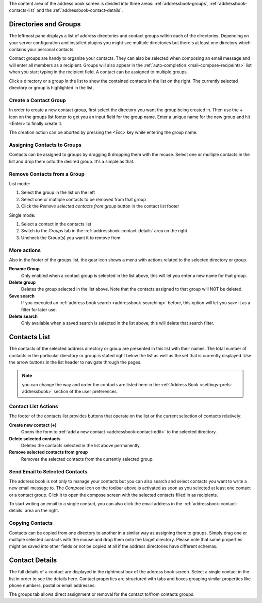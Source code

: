 The content area of the address book screen is divided into three areas:
:ref:`addressbook-groups`, :ref:`addressbook-contacts-list` and the :ref:`addressbook-contact-details`.


.. index:: Groups, Direcotries
.. _addressbook-groups:

Directories and Groups
======================

The leftmost pane displays a list of address directories and contact groups within each of the directories.
Depending on your server configuration and installed plugins you might see multiple directories but there's at
least one directory which contains your personal contacts.

Contact groups are handy to organize your contacts. They can also be selected when composing an email message and will
enter all members as a recipient. Groups will also appear in the :ref:`auto-completion <mail-compose-recipeints>` list
when you start typing in the recipient field. A contact can be assigned to multiple groups.

Click a directory or a group in the list to show the contained contacts in the list on the right.
The currently selected directory or group is highlighted in the list.


Create a Contact Group
----------------------

In order to create a new contact group, first select the directory you want the group being created in.
Then use the + icon on the groups list footer to get you an input field for the group name. Enter a
unique name for the new group and hit <Enter> to finally create it.

The creation action can be aborted by pressing the <Esc> key while entering the group name.


.. index:: Assign Groups

Assigning Contacts to Groups
----------------------------

Contacts can be assigned to groups by dragging & dropping them with the mouse. Select one or multiple contacts in the list
and drop them onto the desired group. It's a simple as that.


Remove Contacts from a Group
----------------------------

List mode:

1. Select the group in the list on the left
2. Select one or mutliple contacts to be removed from that group
3. Click the *Remove selected contacts from group* button in the contact list footer

Single mode:

1. Select a contact in the contacts list
2. Switch to the *Groups* tab in the :ref:`addressbook-contact-details` area on the right
3. Uncheck the Group(s) you want it to remove from


More actions
------------

Also in the footer of the groups list, the gear icon shows a menu with actions related to the selected directory or group.

**Rename Group**
    Only enabled when a contact group is selected in the list above, this will let you enter a new name for that group.

**Delete group**
    Deletes the group selected in the list above. Note that the contacts assigned to that group will NOT be deleted.

**Save search**
    If you executed an :ref:`address book search <addressbook-searching>` before, this option will let you save it as a filter for later use.

**Delete search**
    Only available when a saved search is selected in the list above, this will delete that search filter.


.. index:: Contacts
.. _addressbook-contacts-list:

Contacts List
=============

The contacts of the selected address directory or group are presented in this list with their names. The total number of contacts
in the particular directory or group is stated right below the list as well as the set that is currently displayed. Use the arrow buttons
in the list header to navigate through the pages.

.. note::  you can change the way and order the contacts are listed here in the :ref:`Address Book <settings-prefs-addressbook>` section
    of the user preferences.

.. index:: Delete Contact

Contact List Actions
--------------------

The footer of the contacts list provides buttons that operate on the list or the current selection of contacts relatively:

**Create new contact (+)**
    Opens the form to :ref:`add a new contact <addressbook-contact-edit>` to the selected directory.

**Delete selected contacts**
    Deletes the contacts selected in the list above permanently.

**Remove selected contacts from group**
    Removes the selected contacts from the currently selected group.


Send Email to Selected Contacts
-------------------------------

The address book is not only to manage your contacts but you can also search and select contacts you want to write
a new email message to. The *Compose* icon on the toolbar above is activated as soon as you selected at least one contact
or a contact group. Click it to open the compose screen with the selected contacts filled in as recipients.

To start writing an email to a single contact, you can also click the email address in the :ref:`addressbook-contact-details`
area on the right.


Copying Contacts
----------------

Contacts can be copied from one directory to another in a similar way as assigning them to groups. Simply drag one
or multiple selected contacts with the mouse and drop them onto the target directory. Please note that some properties
might be saved into other fields or not be copied at all if the address directories have different schemas.


.. index:: Preview
.. _addressbook-contact-details:

Contact Details
===============

The full details of a contact are displayed in the rightmost box of the address book screen. Select a single contact
in the list in order to see the details here. Contact properties are structured with tabs and boxes grouping similar properties
like phone numbers, postal or email addresses.

The groups tab allows direct assignment or removal for the contact to/from contacts groups.

